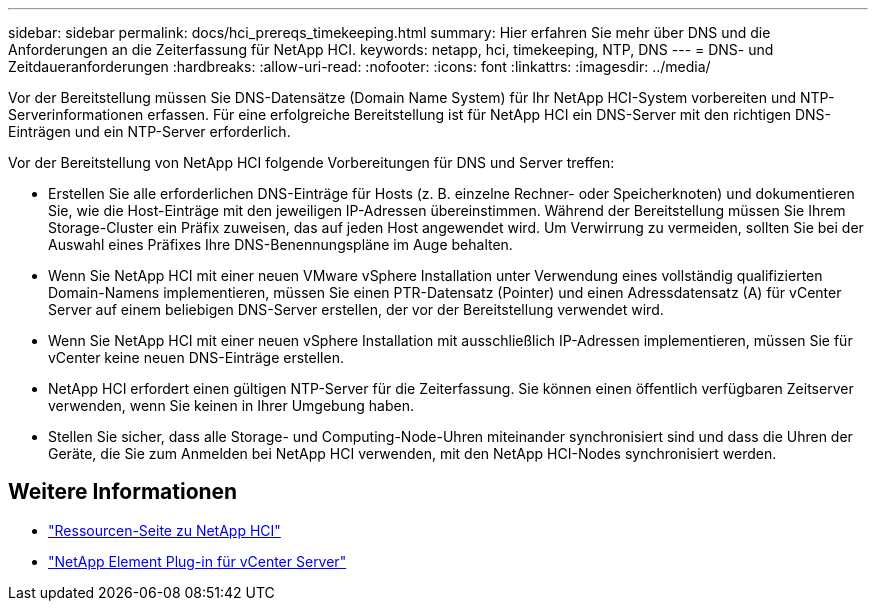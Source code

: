 ---
sidebar: sidebar 
permalink: docs/hci_prereqs_timekeeping.html 
summary: Hier erfahren Sie mehr über DNS und die Anforderungen an die Zeiterfassung für NetApp HCI. 
keywords: netapp, hci, timekeeping, NTP, DNS 
---
= DNS- und Zeitdaueranforderungen
:hardbreaks:
:allow-uri-read: 
:nofooter: 
:icons: font
:linkattrs: 
:imagesdir: ../media/


[role="lead"]
Vor der Bereitstellung müssen Sie DNS-Datensätze (Domain Name System) für Ihr NetApp HCI-System vorbereiten und NTP-Serverinformationen erfassen. Für eine erfolgreiche Bereitstellung ist für NetApp HCI ein DNS-Server mit den richtigen DNS-Einträgen und ein NTP-Server erforderlich.

Vor der Bereitstellung von NetApp HCI folgende Vorbereitungen für DNS und Server treffen:

* Erstellen Sie alle erforderlichen DNS-Einträge für Hosts (z. B. einzelne Rechner- oder Speicherknoten) und dokumentieren Sie, wie die Host-Einträge mit den jeweiligen IP-Adressen übereinstimmen. Während der Bereitstellung müssen Sie Ihrem Storage-Cluster ein Präfix zuweisen, das auf jeden Host angewendet wird. Um Verwirrung zu vermeiden, sollten Sie bei der Auswahl eines Präfixes Ihre DNS-Benennungspläne im Auge behalten.
* Wenn Sie NetApp HCI mit einer neuen VMware vSphere Installation unter Verwendung eines vollständig qualifizierten Domain-Namens implementieren, müssen Sie einen PTR-Datensatz (Pointer) und einen Adressdatensatz (A) für vCenter Server auf einem beliebigen DNS-Server erstellen, der vor der Bereitstellung verwendet wird.
* Wenn Sie NetApp HCI mit einer neuen vSphere Installation mit ausschließlich IP-Adressen implementieren, müssen Sie für vCenter keine neuen DNS-Einträge erstellen.
* NetApp HCI erfordert einen gültigen NTP-Server für die Zeiterfassung. Sie können einen öffentlich verfügbaren Zeitserver verwenden, wenn Sie keinen in Ihrer Umgebung haben.
* Stellen Sie sicher, dass alle Storage- und Computing-Node-Uhren miteinander synchronisiert sind und dass die Uhren der Geräte, die Sie zum Anmelden bei NetApp HCI verwenden, mit den NetApp HCI-Nodes synchronisiert werden.


[discrete]
== Weitere Informationen

* https://www.netapp.com/hybrid-cloud/hci-documentation/["Ressourcen-Seite zu NetApp HCI"^]
* https://docs.netapp.com/us-en/vcp/index.html["NetApp Element Plug-in für vCenter Server"^]

